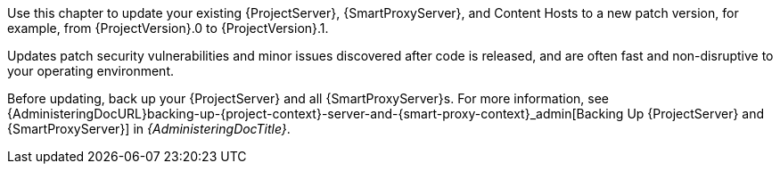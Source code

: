 [[introduction_updating_satellite]]

Use this chapter to update your existing {ProjectServer}, {SmartProxyServer}, and Content Hosts to a new patch version, for example, from {ProjectVersion}.0 to {ProjectVersion}.1.

Updates patch security vulnerabilities and minor issues discovered after code is released, and are often fast and non-disruptive to your operating environment.

Before updating, back up your {ProjectServer} and all {SmartProxyServer}s.
For more information, see {AdministeringDocURL}backing-up-{project-context}-server-and-{smart-proxy-context}_admin[Backing Up {ProjectServer} and {SmartProxyServer}] in _{AdministeringDocTitle}_.
